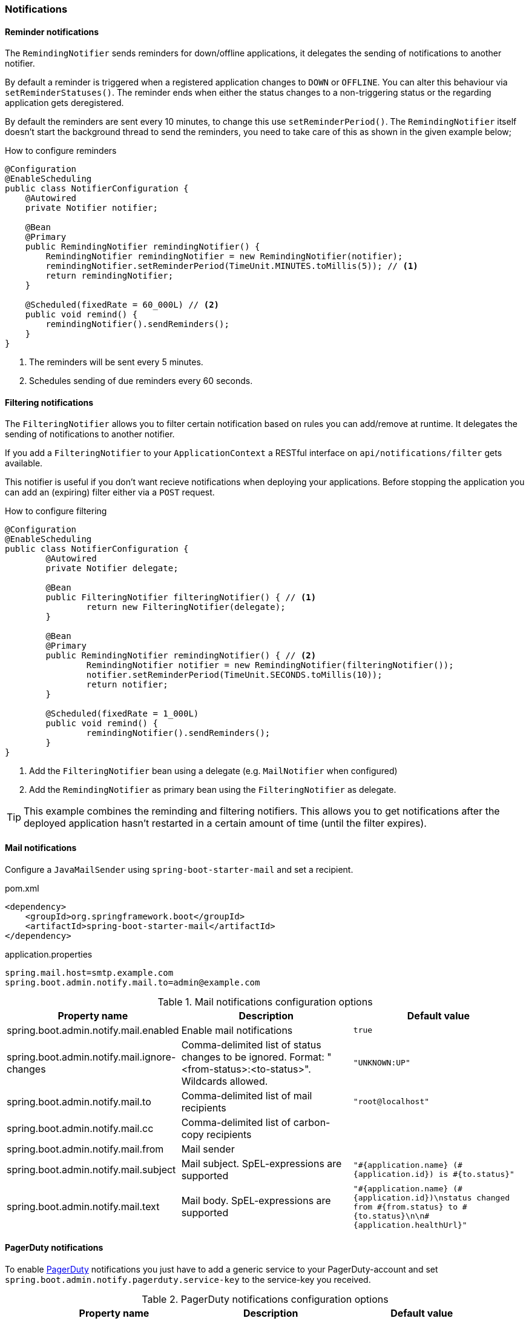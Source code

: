 === Notifications ===


[[reminder-notifications]]
==== Reminder notifications ====
The `RemindingNotifier` sends reminders for down/offline applications, it delegates the sending of notifications to another notifier.

By default a reminder is triggered when a registered application changes to `DOWN` or `OFFLINE`. You can alter this behaviour via `setReminderStatuses()`. The reminder ends when either the status changes to a non-triggering status or the regarding application gets deregistered.

By default the reminders are sent every 10 minutes, to change this use `setReminderPeriod()`. The `RemindingNotifier` itself doesn't start the background thread to send the reminders, you need to take care of this as shown in the given example below;

.How to configure reminders
[source,java]
----
@Configuration
@EnableScheduling
public class NotifierConfiguration {
    @Autowired
    private Notifier notifier;

    @Bean
    @Primary
    public RemindingNotifier remindingNotifier() {
        RemindingNotifier remindingNotifier = new RemindingNotifier(notifier);
        remindingNotifier.setReminderPeriod(TimeUnit.MINUTES.toMillis(5)); // <1>
        return remindingNotifier;
    }

    @Scheduled(fixedRate = 60_000L) // <2>
    public void remind() {
        remindingNotifier().sendReminders();
    }
}
----
<1> The reminders will be sent every 5 minutes.
<2> Schedules sending of due reminders every 60 seconds.


[[filtering-notifications]]
==== Filtering notifications ====
The `FilteringNotifier` allows you to filter certain notification based on rules you can add/remove at runtime. It delegates the sending of notifications to another notifier.

If you add a `FilteringNotifier` to your `ApplicationContext` a RESTful interface on `api/notifications/filter` gets available.

This notifier is useful if you don't want recieve notifications when deploying your applications. Before stopping the application you can add an (expiring) filter either via a `POST` request.

.How to configure filtering
[source,java]
----
@Configuration
@EnableScheduling
public class NotifierConfiguration {
	@Autowired
	private Notifier delegate;

	@Bean
	public FilteringNotifier filteringNotifier() { // <1>
		return new FilteringNotifier(delegate);
	}

	@Bean
	@Primary
	public RemindingNotifier remindingNotifier() { // <2>
		RemindingNotifier notifier = new RemindingNotifier(filteringNotifier());
		notifier.setReminderPeriod(TimeUnit.SECONDS.toMillis(10));
		return notifier;
	}

	@Scheduled(fixedRate = 1_000L)
	public void remind() {
		remindingNotifier().sendReminders();
	}
}
----
<1> Add the `FilteringNotifier` bean using a delegate (e.g. `MailNotifier` when configured)
<2> Add the `RemindingNotifier` as primary bean using the `FilteringNotifier` as delegate.

TIP: This example combines the reminding and filtering notifiers. This allows you to get notifications after the deployed application hasn't restarted in a certain amount of time (until the filter expires).


[[mail-notifications]]
==== Mail notifications ====

Configure a `JavaMailSender` using `spring-boot-starter-mail` and set a recipient.

[source,xml]
.pom.xml
----
<dependency>
    <groupId>org.springframework.boot</groupId>
    <artifactId>spring-boot-starter-mail</artifactId>
</dependency>
----

.application.properties
----
spring.mail.host=smtp.example.com
spring.boot.admin.notify.mail.to=admin@example.com
----

.Mail notifications configuration options
|===
| Property name |Description |Default value

| spring.boot.admin.notify.mail.enabled
| Enable mail notifications
| `true`

| spring.boot.admin.notify.mail.ignore-changes
| Comma-delimited list of status changes to be ignored. Format: "<from-status>:<to-status>". Wildcards allowed.
| `"UNKNOWN:UP"`

| spring.boot.admin.notify.mail.to
| Comma-delimited list of mail recipients
| `"root@localhost"`

| spring.boot.admin.notify.mail.cc
| Comma-delimited list of carbon-copy recipients
|

| spring.boot.admin.notify.mail.from
| Mail sender
|

| spring.boot.admin.notify.mail.subject
| Mail subject. SpEL-expressions are supported
| `+++"#{application.name} (#{application.id}) is #{to.status}"+++`

| spring.boot.admin.notify.mail.text
| Mail body. SpEL-expressions are supported
| `+++"#{application.name} (#{application.id})\nstatus changed from #{from.status} to #{to.status}\n\n#{application.healthUrl}"+++`
|===


[[pagerduty-notifications]]
==== PagerDuty notifications ====
To enable https://www.pagerduty.com/[PagerDuty] notifications you just have to add a generic service to your PagerDuty-account and set `spring.boot.admin.notify.pagerduty.service-key` to the service-key you received.

.PagerDuty notifications configuration options
|===
| Property name |Description |Default value

| spring.boot.admin.notify.pagerduty.enabled
| Enable mail notifications
| `true`

| spring.boot.admin.notify.pagerduty.ignore-changes
| Comma-delimited list of status changes to be ignored. Format: "<from-status>:<to-status>". Wildcards allowed.
| `"UNKNOWN:UP"`

| spring.boot.admin.notify.pagerduty.service-key
| Service-key to use for PagerDuty
|

| spring.boot.admin.notify.pagerduty.url
| The Pagerduty-rest-api url
| `+++"https://events.pagerduty.com/generic/2010-04-15/create_event.json"+++`

| spring.boot.admin.notify.pagerduty.description
| Description to use in the event. SpEL-expressions are supported
| `+++"#{application.name}/#{application.id} is #{to.status}"+++`

| spring.boot.admin.notify.pagerduty.client
| Client-name to use in the event
|

| spring.boot.admin.notify.pagerduty.client-url
| Client-url to use in the event
|
|===


[[opsgenie-notifications]]
==== OpsGenie notifications ====
To enable https://www.opsgenie.com/[OpsGenie] notifications you just have to add a new JSON Rest API integration to your OpsGenie account and set `spring.boot.admin.notify.opsgenie.api-key` to the apiKey you received.

.OpsGenie notifications configuration options
|===
| Property name |Description |Default value

| spring.boot.admin.notify.opsgenie.enabled
| Enable OpsGenie notifications
| `true`

| spring.boot.admin.notify.opsgenie.ignore-changes
| Comma-delimited list of status changes to be ignored. Format: "<from-status>:<to-status>". Wildcards allowed.
| `"UNKNOWN:UP"`

| spring.boot.admin.notify.opsgenie.api-key
| apiKey you received when creating the integration
|

| spring.boot.admin.notify.opsgenie.url
| OpsGenie Alert API url
| `+++"https://api.opsgenie.com/v1/json/alert"+++`

| spring.boot.admin.notify.opsgenie.description
| Description to use in the event. SpEL-expressions are supported
| `+++"#{application.name}/#{application.id} is #{to.status}"+++`

| spring.boot.admin.notify.opsgenie.recipients
| User, group, schedule or escalation names to calculate which users will receive the notifications of the alert.
|

| spring.boot.admin.notify.opsgenie.actions
| Comma separated list of actions that can be executed.
|

| spring.boot.admin.notify.opsgenie.source
| Field to specify source of alert. By default, it will be assigned to IP address of incoming request.
|

| spring.boot.admin.notify.opsgenie.tags
| Comma separated list of labels attached to the alert.
|

| spring.boot.admin.notify.opsgenie.entity
| The entity the alert is related to.
|

| spring.boot.admin.notify.opsgenie.user
| Default owner of the execution. If user is not specified, the system becomes owner of the execution.
|
|===


[[hipchat-notifications]]
==== Hipchat notifications ====
To enable https://www.hipchat.com/[Hipchat] notifications you need to create an API token from you Hipchat account and set the appropriate configuration properties.

.Hipchat notifications configuration options
|===
| Property name |Description |Default value

| spring.boot.admin.notify.hipchat.enabled
| Enable Hipchat notifications
| `true`

| spring.boot.admin.notify.hipchat.ignore-changes
| Comma-delimited list of status changes to be ignored. Format: "<from-status>:<to-status>". Wildcards allowed.
| `"UNKNOWN:UP"`

| spring.boot.admin.notify.hipchat.url
| The HipChat REST API (V2) URL
|

| spring.boot.admin.notify.hipchat.auth-token
| The API token with access to the notification room
|

| spring.boot.admin.notify.hipchat.room-id
| The ID or url-encoded name of the room to send notifications to
|

| spring.boot.admin.notify.hipchat.notify
| Whether the message should trigger a user notification
| `false`

| spring.boot.admin.notify.hipchat.description
| Description to use in the event. SpEL-expressions are supported
| `+++"&lt;strong&gt;#{application.name}&lt;/strong&gt;/#{application.id} is &lt;strong&gt;#{to.status}&lt;/strong&gt;"+++`
|
|===


[[slack-notifications]]
==== Slack notifications ====
To enable https://slack.com/[Slack] notifications you need to add a incoming Webhook under custom integrations on your Slack
account and configure it appropriately.

.Slack notifications configuration options
|===
| Property name |Description |Default value

| spring.boot.admin.notify.slack.enabled
| Enable Slack notifications
| `true`

| spring.boot.admin.notify.slack.ignore-changes
| Comma-delimited list of status changes to be ignored. Format: "<from-status>:<to-status>". Wildcards allowed.
| `"UNKNOWN:UP"`

| spring.boot.admin.notify.slack.webhook-url
| The Slack Webhook URL to send notifications
|

| spring.boot.admin.notify.slack.channel
| Optional channel name (without # at the beginning). If different than channel in Slack Webhooks settings
|

| spring.boot.admin.notify.slack.icon
| Optional icon name (without surrounding colons). If different than icon in Slack Webhooks settings
|

| spring.boot.admin.notify.slack.username
| Optional username to send notification if different than in Slack Webhooks settings
| `Spring Boot Admin`

| spring.boot.admin.notify.slack.message
| Message to use in the event. SpEL-expressions and Slack markups are supported
| `+++"*#{application.name}* (#{application.id}) is *#{to.status}*"+++`
|
|===


[[letschat-notifications]]
==== Let's Chat notifications ====
To enable https://sdelements.github.io/lets-chat/[Let's Chat] notifications you need to add the host url and add the API token and username from Let's Chat

.Let's Chat notifications configuration options
|===
| Property name |Description |Default value

| spring.boot.admin.notify.letschat.enabled
| Enable let´s Chat notifications
| `true`

| spring.boot.admin.notify.letschat.ignore-changes
| Comma-delimited list of status changes to be ignored. Format: "<from-status>:<to-status>". Wildcards allowed.
| `"UNKNOWN:UP"`

| spring.boot.admin.notify.letschat.url
| The let´s Chat Host URL to send notifications
|

| spring.boot.admin.notify.letschat.room
| the room where to send the messages
|

| spring.boot.admin.notify.letschat.token
| the token to access the let´s Chat API
|

| spring.boot.admin.notify.letschat.username
| The username for which the token was created
| `Spring Boot Admin`

| spring.boot.admin.notify.letschat.message
| Message to use in the event. SpEL-expressions are supported
| `+++"*#{application.name}* (#{application.id}) is *#{to.status}*"+++`
|
|===


[[ms-teams-notifications]]
==== Microsoft Teams notifications ====
To enable Microsoft Teams notifications you need to setup a connector webhook url and set the appropriate configuration property.

.Microsoft Teams notifications configuration options
|===
| Property name |Description |Default value

| spring.boot.admin.notify.ms-teams.enabled
| Enable Microsoft Teams notifications
| `true`

| spring.boot.admin.notify.ms-teams.webhook-url
| The Microsoft Teams webhook url to send the notifications to.
|

| spring.boot.admin.notify.ms-teams.*
| There are several options to customize the message title and color
|
|===


[[telegram-notifications]]
==== Telegram notifications ====
To enable https://telegram.org/[Telegram] notifications you need to create and authorize a telegram bot and set the appropriate configuration properties for auth-token and chat-id.

.Microsoft Teams notifications configuration options
|===
| Property name |Description |Default value

| spring.boot.admin.notify.telegram.enabled
| Enable Microsoft Teams notifications
| `true`

| spring.boot.admin.notify.telegram.auth-token
| The token identifiying und authorizing your Telegram bot (e.g. `123456:ABC-DEF1234ghIkl-zyx57W2v1u123ew11`).
|

| spring.boot.admin.notify.telegram.chat-id
| Unique identifier for the target chat or username of the target channel
|

| spring.boot.admin.notify.telegram.disable-notify
| If true users will receive a notification with no sound.
| `false`

| spring.boot.admin.notify.telegram.parse_mode
| The parsing mode for the sent message. Currently ``HTML'` and `'Markdown'` are supported.
| `'HTML'`

| spring.boot.admin.notify.telegram.message
| Text to send. SpEL-expressions are supported.
| `+++"<strong>#{application.name}</strong>/#{application.id} is <strong>#{to.status}</strong>"+++`
|===
